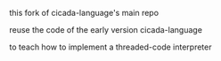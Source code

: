 #+AUTHOR:    謝宇恆 / XIE Yuheng
#+EMAIL:     xyheme@gmail.com


this fork of cicada-language's main repo

reuse the code of the early version cicada-language 

to teach how to implement a threaded-code interpreter
